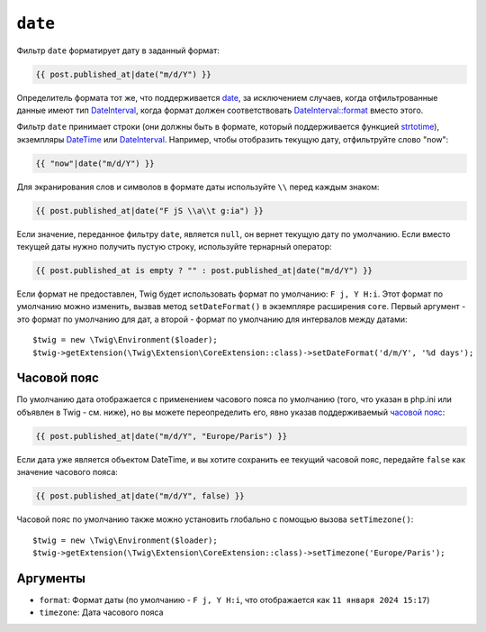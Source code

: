 ``date``
========

Фильтр ``date`` форматирует дату в заданный формат:

.. code-block:: twig

    {{ post.published_at|date("m/d/Y") }}

Определитель формата тот же, что поддерживается `date`_,
за исключением случаев, когда отфильтрованные данные имеют тип `DateInterval`_, когда формат должен соответствовать `DateInterval::format`_ вместо этого. 

Фильтр ``date`` принимает строки (они должны быть в формате, который поддерживается функцией
`strtotime`_), экземпляры `DateTime`_ или `DateInterval`_. Например, чтобы отобразить
текущую дату, отфильтруйте слово "now":

.. code-block:: twig

    {{ "now"|date("m/d/Y") }}

Для экранирования слов и символов в формате даты используйте ``\\`` перед каждым
знаком:

.. code-block:: twig

    {{ post.published_at|date("F jS \\a\\t g:ia") }}

Если значение, переданное фильтру ``date``, является ``null``, он вернет
текущую дату по умолчанию. Если вместо текущей даты нужно получить пустую
строку, используйте тернарный оператор:

.. code-block:: twig

    {{ post.published_at is empty ? "" : post.published_at|date("m/d/Y") }}

Если формат не предоставлен, Twig будет использовать формат по умолчанию: ``F j, Y H:i``. 
Этот формат по умолчанию можно изменить, вызвав метод ``setDateFormat()`` в 
экземпляре расширения ``core``. Первый аргумент - это формат по умолчанию для дат,
а второй - формат по умолчанию для интервалов между датами::

    $twig = new \Twig\Environment($loader);
    $twig->getExtension(\Twig\Extension\CoreExtension::class)->setDateFormat('d/m/Y', '%d days');

Часовой пояс
------------

По умолчанию дата отображается с применением часового пояса по умолчанию (того, что
указан в php.ini или объявлен в Twig - см. ниже), но вы можете переопределить его, явно
указав поддерживаемый `часовой пояс`_:

.. code-block:: twig

    {{ post.published_at|date("m/d/Y", "Europe/Paris") }}

Если дата уже является объектом DateTime, и вы хотите сохранить ее текущий
часовой пояс, передайте ``false`` как значение часового пояса:

.. code-block:: twig

    {{ post.published_at|date("m/d/Y", false) }}

Часовой пояс по умолчанию также можно установить глобально с помощью вызова ``setTimezone()``::

    $twig = new \Twig\Environment($loader);
    $twig->getExtension(\Twig\Extension\CoreExtension::class)->setTimezone('Europe/Paris');

Аргументы
---------

* ``format``:   Формат даты (по умолчанию - ``F j, Y H:i``, что отображается как ``11 января 2024 15:17``)
* ``timezone``: Дата часового пояса

.. _`strtotime`:            https://www.php.net/strtotime
.. _`DateTime`:             https://www.php.net/DateTime
.. _`DateInterval`:         https://www.php.net/DateInterval
.. _`date`:                 https://www.php.net/date
.. _`DateInterval::format`: https://www.php.net/DateInterval.format
.. _`часовий пояс`:            https://www.php.net/manual/en/timezones.php
